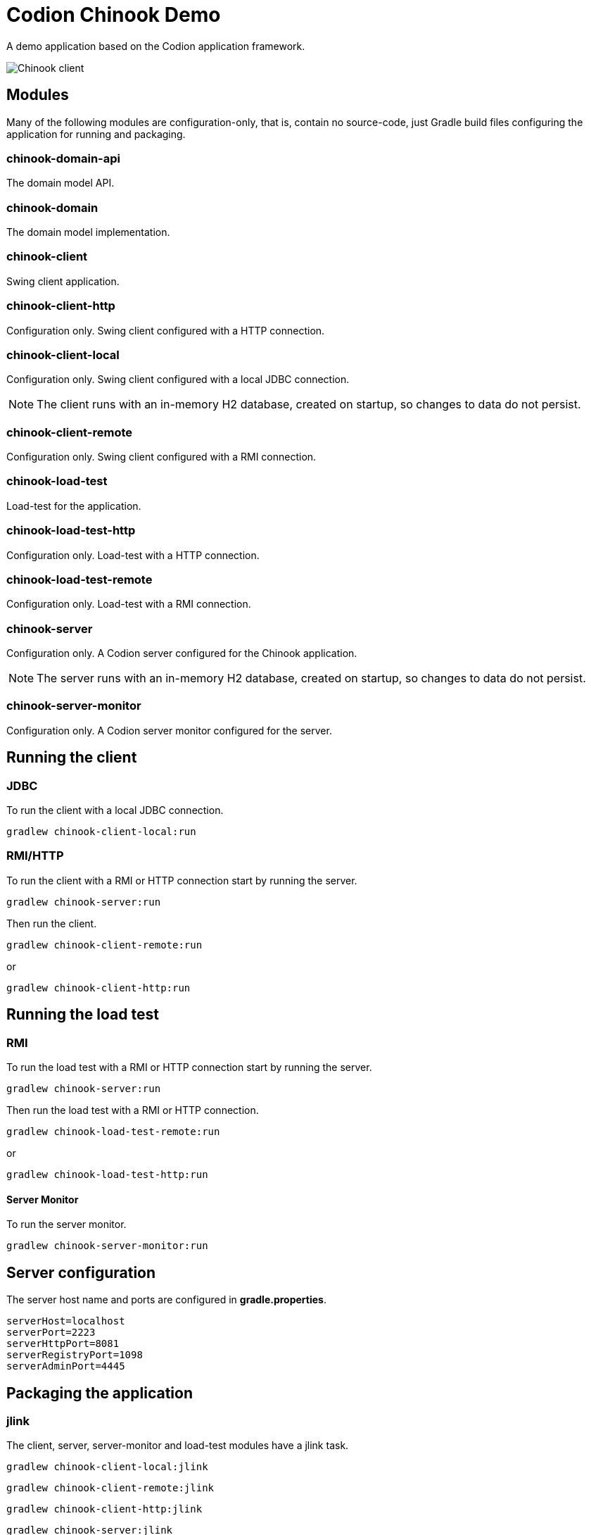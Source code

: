= Codion Chinook Demo

A demo application based on the Codion application framework.

image::chinook-client/images/chinook-client.png[Chinook client]

== Modules

Many of the following modules are configuration-only, that is, contain no source-code, just Gradle build files configuring the application for running and packaging.

=== chinook-domain-api

The domain model API.

=== chinook-domain

The domain model implementation.

=== chinook-client

Swing client application.

=== chinook-client-http

Configuration only. Swing client configured with a HTTP connection.

=== chinook-client-local

Configuration only. Swing client configured with a local JDBC connection.

NOTE: The client runs with an in-memory H2 database, created on startup, so changes to data do not persist.

=== chinook-client-remote

Configuration only. Swing client configured with a RMI connection.

=== chinook-load-test

Load-test for the application.

=== chinook-load-test-http

Configuration only. Load-test with a HTTP connection.

=== chinook-load-test-remote

Configuration only. Load-test with a RMI connection.

=== chinook-server

Configuration only. A Codion server configured for the Chinook application.

NOTE: The server runs with an in-memory H2 database, created on startup, so changes to data do not persist.

=== chinook-server-monitor

Configuration only. A Codion server monitor configured for the server.

== Running the client

=== JDBC

To run the client with a local JDBC connection.

[source,shell]
----
gradlew chinook-client-local:run
----

=== RMI/HTTP

To run the client with a RMI or HTTP connection start by running the server.

[source,shell]
----
gradlew chinook-server:run
----

Then run the client.

[source,shell]
----
gradlew chinook-client-remote:run
----
or
[source,shell]
----
gradlew chinook-client-http:run
----

== Running the load test

=== RMI

To run the load test with a RMI or HTTP connection start by running the server.

[source,shell]
----
gradlew chinook-server:run
----

Then run the load test with a RMI or HTTP connection.

[source,shell]
----
gradlew chinook-load-test-remote:run
----
or
[source,shell]
----
gradlew chinook-load-test-http:run
----

==== Server Monitor

To run the server monitor.

[source,shell]
----
gradlew chinook-server-monitor:run
----

== Server configuration

The server host name and ports are configured in *gradle.properties*.

[source,shell]
----
serverHost=localhost
serverPort=2223
serverHttpPort=8081
serverRegistryPort=1098
serverAdminPort=4445
----

== Packaging the application

=== jlink

The client, server, server-monitor and load-test modules have a jlink task.

[source,shell]
----
gradlew chinook-client-local:jlink
----
[source,shell]
----
gradlew chinook-client-remote:jlink
----
[source,shell]
----
gradlew chinook-client-http:jlink
----
[source,shell]
----
gradlew chinook-server:jlink
----
[source,shell]
----
gradlew chinook-server-monitor:jlink
----
[source,shell]
----
gradlew chinook-load-test-remote:jlink
----
[source,shell]
----
gradlew chinook-load-test-http:jlink
----

=== jpackage

The client, server, server-monitor and load-test modules have a jpackage task configured for windows (msi) and linux (deb).

[source,shell]
----
gradlew chinook-client-local:jpackage
----
[source,shell]
----
gradlew chinook-client-remote:jpackage
----
[source,shell]
----
gradlew chinook-client-http:jpackage
----
[source,shell]
----
gradlew chinook-server:jpackage
----
[source,shell]
----
gradlew chinook-server-monitor:jpackage
----
[source,shell]
----
gradlew chinook-load-test-remote:jpackage
----
[source,shell]
----
gradlew chinook-load-test-http:jpackage
----